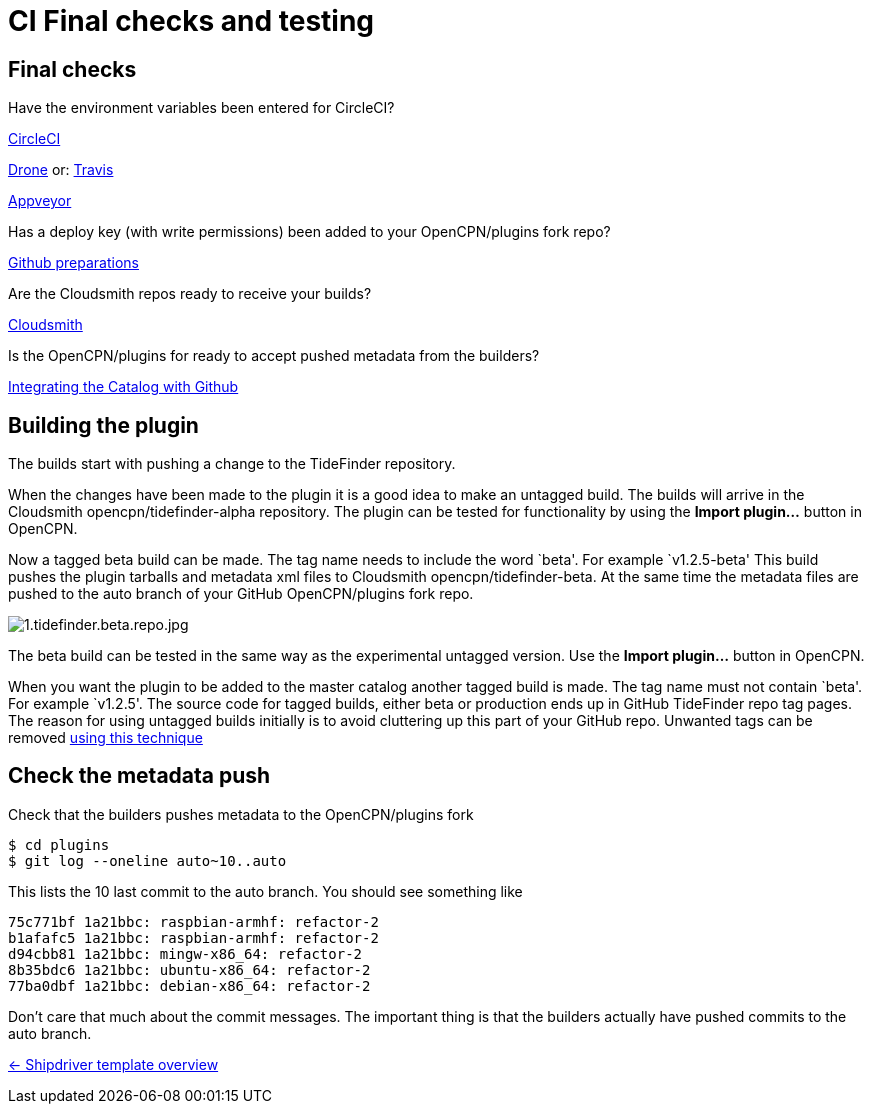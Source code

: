 = CI Final checks and testing

== Final checks

Have the environment variables been entered for CircleCI?

xref:../InstallConfigure/Builders/CircleCI.adoc[CircleCI]

xref:../InstallConfigure/Builders/Drone.adoc[Drone] or: xref:../InstallConfigure/Builders/Travis.adoc[Travis]

xref:../InstallConfigure/Builders/Appveyor.adoc[Appveyor]

Has a deploy key (with write permissions) been added to your
OpenCPN/plugins fork repo?

xref:../InstallConfigure/GithubPreps.adoc[Github preparations]

Are the Cloudsmith repos ready to receive your builds?

xref:../InstallConfigure/Cloudsmith.adoc[Cloudsmith]

Is  the OpenCPN/plugins for ready to accept pushed metadata from
the builders?

xref:../InstallConfigure/Catalog-Github-Integration.adoc[Integrating the Catalog with Github]

== Building the plugin

The builds start with pushing a change to the TideFinder repository.

When the changes have been made to the plugin it is a good idea to make
an untagged build. The builds will arrive in the Cloudsmith
opencpn/tidefinder-alpha repository. The plugin can be tested for
functionality by using the *Import plugin…* button in OpenCPN.

Now a tagged beta build can be made. The tag name needs to include the
word `beta'. For example `v1.2.5-beta' This build pushes the plugin
tarballs and metadata xml files to Cloudsmith opencpn/tidefinder-beta.
At the same time the metadata files are pushed to the auto branch of
your GitHub OpenCPN/plugins fork repo.

image:cloudsmith/1.tidefinder.beta.repo.jpg[1.tidefinder.beta.repo.jpg]

The beta build can be tested in the same way as the experimental
untagged version. Use the *Import plugin…* button in OpenCPN.

When you want the plugin to be added to the master catalog another
tagged build is made. The tag name must not contain `beta'. For example
`v1.2.5'. The source code for tagged builds, either beta or production
ends up in GitHub TideFinder repo tag pages. The reason for using
untagged builds initially is to avoid cluttering up this part of your
GitHub repo. Unwanted tags can be removed 
xref:Useful-Stuff.adoc[using this technique]

== Check the metadata push

Check that the builders pushes metadata to the OpenCPN/plugins fork

    $ cd plugins
    $ git log --oneline auto~10..auto

This lists the 10 last commit to the auto branch. You should see something
like

    75c771bf 1a21bbc: raspbian-armhf: refactor-2
    b1afafc5 1a21bbc: raspbian-armhf: refactor-2
    d94cbb81 1a21bbc: mingw-x86_64: refactor-2
    8b35bdc6 1a21bbc: ubuntu-x86_64: refactor-2
    77ba0dbf 1a21bbc: debian-x86_64: refactor-2

Don't care that much about the commit messages. The important thing is
that the builders actually have pushed commits to the auto branch.


xref:../Overview.adoc[<- Shipdriver template overview]
